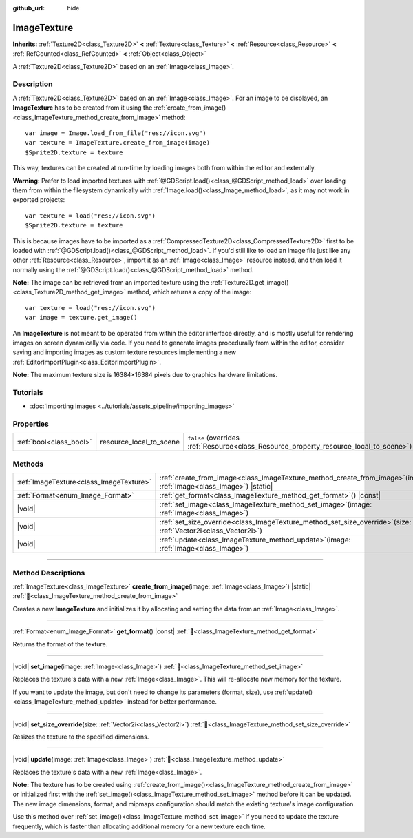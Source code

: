 :github_url: hide

.. DO NOT EDIT THIS FILE!!!
.. Generated automatically from Godot engine sources.
.. Generator: https://github.com/godotengine/godot/tree/master/doc/tools/make_rst.py.
.. XML source: https://github.com/godotengine/godot/tree/master/doc/classes/ImageTexture.xml.

.. _class_ImageTexture:

ImageTexture
============

**Inherits:** :ref:`Texture2D<class_Texture2D>` **<** :ref:`Texture<class_Texture>` **<** :ref:`Resource<class_Resource>` **<** :ref:`RefCounted<class_RefCounted>` **<** :ref:`Object<class_Object>`

A :ref:`Texture2D<class_Texture2D>` based on an :ref:`Image<class_Image>`.

.. rst-class:: classref-introduction-group

Description
-----------

A :ref:`Texture2D<class_Texture2D>` based on an :ref:`Image<class_Image>`. For an image to be displayed, an **ImageTexture** has to be created from it using the :ref:`create_from_image()<class_ImageTexture_method_create_from_image>` method:

::

    var image = Image.load_from_file("res://icon.svg")
    var texture = ImageTexture.create_from_image(image)
    $Sprite2D.texture = texture

This way, textures can be created at run-time by loading images both from within the editor and externally.

\ **Warning:** Prefer to load imported textures with :ref:`@GDScript.load()<class_@GDScript_method_load>` over loading them from within the filesystem dynamically with :ref:`Image.load()<class_Image_method_load>`, as it may not work in exported projects:

::

    var texture = load("res://icon.svg")
    $Sprite2D.texture = texture

This is because images have to be imported as a :ref:`CompressedTexture2D<class_CompressedTexture2D>` first to be loaded with :ref:`@GDScript.load()<class_@GDScript_method_load>`. If you'd still like to load an image file just like any other :ref:`Resource<class_Resource>`, import it as an :ref:`Image<class_Image>` resource instead, and then load it normally using the :ref:`@GDScript.load()<class_@GDScript_method_load>` method.

\ **Note:** The image can be retrieved from an imported texture using the :ref:`Texture2D.get_image()<class_Texture2D_method_get_image>` method, which returns a copy of the image:

::

    var texture = load("res://icon.svg")
    var image = texture.get_image()

An **ImageTexture** is not meant to be operated from within the editor interface directly, and is mostly useful for rendering images on screen dynamically via code. If you need to generate images procedurally from within the editor, consider saving and importing images as custom texture resources implementing a new :ref:`EditorImportPlugin<class_EditorImportPlugin>`.

\ **Note:** The maximum texture size is 16384×16384 pixels due to graphics hardware limitations.

.. rst-class:: classref-introduction-group

Tutorials
---------

- :doc:`Importing images <../tutorials/assets_pipeline/importing_images>`

.. rst-class:: classref-reftable-group

Properties
----------

.. table::
   :widths: auto

   +-------------------------+-------------------------+----------------------------------------------------------------------------------------+
   | :ref:`bool<class_bool>` | resource_local_to_scene | ``false`` (overrides :ref:`Resource<class_Resource_property_resource_local_to_scene>`) |
   +-------------------------+-------------------------+----------------------------------------------------------------------------------------+

.. rst-class:: classref-reftable-group

Methods
-------

.. table::
   :widths: auto

   +-----------------------------------------+-------------------------------------------------------------------------------------------------------------------------+
   | :ref:`ImageTexture<class_ImageTexture>` | :ref:`create_from_image<class_ImageTexture_method_create_from_image>`\ (\ image\: :ref:`Image<class_Image>`\ ) |static| |
   +-----------------------------------------+-------------------------------------------------------------------------------------------------------------------------+
   | :ref:`Format<enum_Image_Format>`        | :ref:`get_format<class_ImageTexture_method_get_format>`\ (\ ) |const|                                                   |
   +-----------------------------------------+-------------------------------------------------------------------------------------------------------------------------+
   | |void|                                  | :ref:`set_image<class_ImageTexture_method_set_image>`\ (\ image\: :ref:`Image<class_Image>`\ )                          |
   +-----------------------------------------+-------------------------------------------------------------------------------------------------------------------------+
   | |void|                                  | :ref:`set_size_override<class_ImageTexture_method_set_size_override>`\ (\ size\: :ref:`Vector2i<class_Vector2i>`\ )     |
   +-----------------------------------------+-------------------------------------------------------------------------------------------------------------------------+
   | |void|                                  | :ref:`update<class_ImageTexture_method_update>`\ (\ image\: :ref:`Image<class_Image>`\ )                                |
   +-----------------------------------------+-------------------------------------------------------------------------------------------------------------------------+

.. rst-class:: classref-section-separator

----

.. rst-class:: classref-descriptions-group

Method Descriptions
-------------------

.. _class_ImageTexture_method_create_from_image:

.. rst-class:: classref-method

:ref:`ImageTexture<class_ImageTexture>` **create_from_image**\ (\ image\: :ref:`Image<class_Image>`\ ) |static| :ref:`🔗<class_ImageTexture_method_create_from_image>`

Creates a new **ImageTexture** and initializes it by allocating and setting the data from an :ref:`Image<class_Image>`.

.. rst-class:: classref-item-separator

----

.. _class_ImageTexture_method_get_format:

.. rst-class:: classref-method

:ref:`Format<enum_Image_Format>` **get_format**\ (\ ) |const| :ref:`🔗<class_ImageTexture_method_get_format>`

Returns the format of the texture.

.. rst-class:: classref-item-separator

----

.. _class_ImageTexture_method_set_image:

.. rst-class:: classref-method

|void| **set_image**\ (\ image\: :ref:`Image<class_Image>`\ ) :ref:`🔗<class_ImageTexture_method_set_image>`

Replaces the texture's data with a new :ref:`Image<class_Image>`. This will re-allocate new memory for the texture.

If you want to update the image, but don't need to change its parameters (format, size), use :ref:`update()<class_ImageTexture_method_update>` instead for better performance.

.. rst-class:: classref-item-separator

----

.. _class_ImageTexture_method_set_size_override:

.. rst-class:: classref-method

|void| **set_size_override**\ (\ size\: :ref:`Vector2i<class_Vector2i>`\ ) :ref:`🔗<class_ImageTexture_method_set_size_override>`

Resizes the texture to the specified dimensions.

.. rst-class:: classref-item-separator

----

.. _class_ImageTexture_method_update:

.. rst-class:: classref-method

|void| **update**\ (\ image\: :ref:`Image<class_Image>`\ ) :ref:`🔗<class_ImageTexture_method_update>`

Replaces the texture's data with a new :ref:`Image<class_Image>`.

\ **Note:** The texture has to be created using :ref:`create_from_image()<class_ImageTexture_method_create_from_image>` or initialized first with the :ref:`set_image()<class_ImageTexture_method_set_image>` method before it can be updated. The new image dimensions, format, and mipmaps configuration should match the existing texture's image configuration.

Use this method over :ref:`set_image()<class_ImageTexture_method_set_image>` if you need to update the texture frequently, which is faster than allocating additional memory for a new texture each time.

.. |virtual| replace:: :abbr:`virtual (This method should typically be overridden by the user to have any effect.)`
.. |required| replace:: :abbr:`required (This method is required to be overridden when extending its base class.)`
.. |const| replace:: :abbr:`const (This method has no side effects. It doesn't modify any of the instance's member variables.)`
.. |vararg| replace:: :abbr:`vararg (This method accepts any number of arguments after the ones described here.)`
.. |constructor| replace:: :abbr:`constructor (This method is used to construct a type.)`
.. |static| replace:: :abbr:`static (This method doesn't need an instance to be called, so it can be called directly using the class name.)`
.. |operator| replace:: :abbr:`operator (This method describes a valid operator to use with this type as left-hand operand.)`
.. |bitfield| replace:: :abbr:`BitField (This value is an integer composed as a bitmask of the following flags.)`
.. |void| replace:: :abbr:`void (No return value.)`
